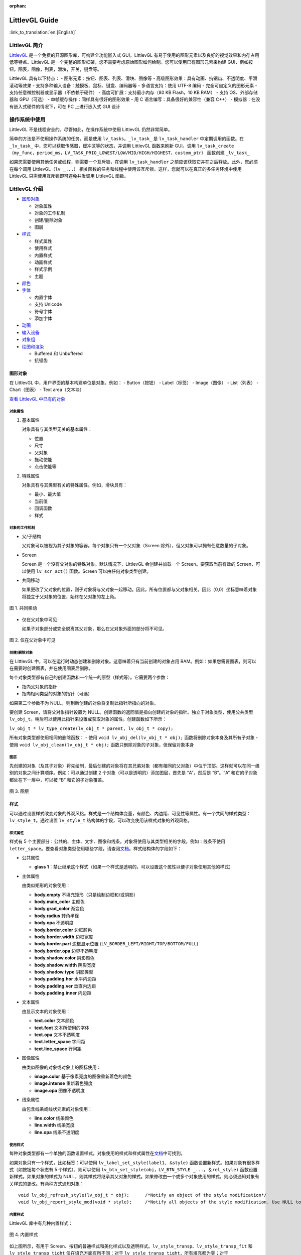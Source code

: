 :orphan:

LittlevGL Guide
===============

:link_to_translation:`en:[English]`

LittlevGL 简介
--------------

`LittlevGL <https://littlevgl.com/>`__
是一个免费的开源图形库，可构建全功能嵌入式 GUI。LittlevGL
有易于使用的图形元素以及良好的视觉效果和内存占用低等特点。LittlevGL
是一个完整的图形框架，您不需要考虑原始图形如何绘制。您可以使用已有图形元素来构建
GUI，例如按钮，图表，图像，列表，滑块，开关，键盘等。

LittlevGL 具有以下特点： - 图形元素：按钮、图表、列表、滑块、图像等 -
高级图形效果：具有动画、抗锯齿、不透明度、平滑滚动等效果 -
支持多种输入设备：触摸板、鼠标、键盘、编码器等 - 多语言支持：使用 UTF-8
编码 - 完全可自定义的图形元素 - 支持任意微控制器或显示器（不依赖于硬件）
- 高度可扩展：支持最小内存（80 KB Flash，10 KB RAM） - 支持
OS、外部存储器和 GPU（可选） - 单帧缓存操作：同样具有很好的图形效果 - 用
C 语言编写：具备很好的兼容性（兼容 C++） -
模拟器：在没有嵌入式硬件的情况下，可在 PC 上进行嵌入式 GUI 设计

操作系统中使用
--------------

LittlevGL 不是线程安全的。尽管如此，在操作系统中使用 LittlevGL
仍然非常简单。

简单的方法是不使用操作系统的任务，而是使用
``lv_tasks``\ 。\ ``_lv_task_`` 是 ``lv_task_handler``
中定期调用的函数。在 ``_lv_task_``
中，您可以获取传感器，缓冲区等的状态，并调用 LittlevGL 函数来刷新
GUI。调用
``lv_task_create（my_func，period_ms，LV_TASK_PRIO_LOWEST/LOW/MID/HIGH/HIGHEST，custom_ptr）``
函数创建 ``_lv_task_``

如果您需要使用其他任务或线程，则需要一个互斥锁，在调用
``lv_task_handler`` 之前应该获取它并在之后释放。此外，您必须在每个调用
LittlevGL（\ ``lv _...``\ ）
相关函数的任务和线程中使用该互斥锁。这样，您就可以在真正的多任务环境中使用
LittlevGL 只需使用互斥锁即可避免并发调用 LittlevGL 函数。

LittlevGL 介绍
--------------

-  `图形对象`_

   -  对象属性
   -  对象的工作机制
   -  创建/删除对象
   -  图层

-  `样式`_

   -  样式属性
   -  使用样式
   -  内置样式
   -  动画样式
   -  样式示例
   -  主题

-  `颜色`_
-  `字体`_

   -  内置字体
   -  支持 Unicode
   -  符号字体
   -  添加字体

-  `动画`_
-  `输入设备`_
-  `对象组`_
-  `绘图和渲染`_

   -  Buffered 和 Unbuffered
   -  抗锯齿

图形对象
~~~~~~~~

在 LittlevGL 中，用户界面的基本构建单位是对象。例如： - Button（按钮） -
Label（标签） - Image（图像） - List（列表） - Chart（图表） - Text
area（文本块）

`查看 LittlevGL 中已有的对象 <https://lvgl.io/demos>`__

对象属性
^^^^^^^^

1. 基本属性

   对象具有与其类型无关的基本属性：

   -  位置
   -  尺寸
   -  父对象
   -  拖动使能
   -  点击使能等

2. 特殊属性

   对象具有与其类型有关的特殊属性。例如，滑块具有：

   -  最小、最大值
   -  当前值
   -  回调函数
   -  样式

对象的工作机制
^^^^^^^^^^^^^^

-  父/子结构

   父对象可以被视为其子对象的容器。每个对象只有一个父对象（Screen
   除外），但父对象可以拥有任意数量的子对象。

-  Screen

   Screen 是一个没有父对象的特殊对象。默认情况下，LittlevGL
   会创建并加载一个 Screen。要获取当前有效的 Screen，可以使用
   ``lv_scr_act()`` 函数。Screen 可以由任何对象类型创建。

-  共同移动

   如果更改了父对象的位置，则子对象将与父对象一起移动。因此，所有位置都与父对象相关。因此（0,0）坐标意味着对象将独立于父对象的位置，始终在父对象的左上角。

.. figure:: ../../_static/hmi_solution/littlevgl/par_child1.jpg
    :align: center
   
    图 1. 共同移动
    
-  仅在父对象中可见

   如果子对象部分或完全脱离其父对象，那么在父对象外面的部分将不可见。

.. figure:: ../../_static/hmi_solution/littlevgl/par_child3.jpg
    :align: center

    图 2. 仅在父对象中可见


创建/删除对象
^^^^^^^^^^^^^

在 LittlevGL
中，可以在运行时动态创建和删除对象。这意味着只有当前创建的对象占用
RAM。例如：如果您需要图表，则可以在需要时创建图表，并在使用图表后删除。

每个对象类型都有自己的创建函数和一个统一的原型（样式等）。它需要两个参数：

-  指向父对象的指针
-  指向相同类型的对象的指针（可选）

如果第二个参数不为 NULL，则到新创建的对象将复制此指针所指向的对象。

要创建 Screen，请将父对象指针设置为
NULL。创建函数的返回值是指向创建的对象的指针。独立于对象类型，使用公共类型
``lv_obj_t``\ 。稍后可以使用此指针来设置或获取对象的属性。创建函数如下所示：

``lv_obj_t * lv_type_create(lv_obj_t * parent, lv_obj_t * copy);``

所有对象类型都使用相同的删除函数： - 使用
``void lv_obj_del(lv_obj_t * obj);`` 函数将删除对象本身及其所有子对象 -
使用 ``void lv_obj_clean(lv_obj_t * obj);``
函数只删除对象的子对象，但保留对象本身

图层
^^^^

先创建的对象（及其子对象）将先绘制，最后创建的对象将在其兄弟对象（都有相同的父对象）中位于顶部。这样就可以在同一级别的对象之间计算顺序。例如：可以通过创建
2 个对象（可以是透明的）添加图层，首先是 “A”，然后是 “B”。“A”
和它的子对象都处在下一层中，可以被 “B” 和它的子对象覆盖。

.. figure:: ../../_static/hmi_solution/littlevgl/par_child4.jpg
    :align: center



    图 3. 图层



样式
~~~~

可以通过设置样式改变对象的外观风格。样式是一个结构体变量，有颜色、内边距、可见性等属性。有一个共同的样式类型：\ ``lv_style_t``\ 。通过设置
``lv_style_t`` 结构体的字段，可以改变使用该样式对象的外观风格。

样式属性
^^^^^^^^

样式有 5
个主要部分：公共的、主体、文字、图像和线条。对象将使用与其类型相关的字段。例如：线条不使用
``letter_space``\ 。要查看对象类型使用哪些字段，请查阅\ `文档 <https://lvgl.io/demos>`__\ 。样式结构体的字段如下：

-  公共属性

   -  **glass
      1**\ ：禁止继承这个样式（如果一个样式是透明的，可以设置这个属性以便子对象使用其他的样式）

-  主体属性

   由类似矩形的对象使用：

   -  **body.empty** 不填充矩形（只是绘制边框和/或阴影）
   -  **body.main\_color** 主颜色
   -  **body.grad\_color** 渐变色
   -  **body.radius** 转角半径
   -  **body.opa** 不透明度
   -  **body.border.color** 边框颜色
   -  **body.border.width** 边框宽度
   -  **body.border.part** 边框显示位置
      (``LV_BORDER_LEFT/RIGHT/TOP/BOTTOM/FULL``)
   -  **body.border.opa** 边界不透明度
   -  **body.shadow.color** 阴影颜色
   -  **body.shadow.width** 阴影宽度
   -  **body.shadow.type** 阴影类型
   -  **body.padding.hor** 水平内边距
   -  **body.padding.ver** 垂直内边距
   -  **body.padding.inner** 内边距

-  文本属性

   由显示文本的对象使用：

   -  **text.color** 文本颜色
   -  **text.font** 文本所使用的字体
   -  **text.opa** 文本不透明度
   -  **text.letter\_space** 字间距
   -  **text.line\_space** 行间距

-  图像属性

   由类似图像的对象或对象上的图标使用：

   -  **image.color** 基于像素亮度的图像重新着色的颜色
   -  **image.intense** 重新着色强度
   -  **image.opa** 图像不透明度

-  线条属性

   由包含线条或线状元素的对象使用：

   -  **line.color** 线条颜色
   -  **line.width** 线条宽度
   -  **line.opa** 线条不透明度

使用样式
^^^^^^^^

每种对象类型都有一个单独的函数设置样式。对象使用的样式和样式属性在\ `文档 <https://lvgl.io/demos>`__\ 中可找到。

如果对象只有一个样式，比如标签：可以使用
``lv_label_set_style(label1, &style)``
函数设置新样式。如果对象有很多样式（如按钮每个状态有 5
个样式），则可以使用
``lv_btn_set_style(obj，LV_BTN_STYLE _...，＆rel_style)``
函数设置新样式。如果对象的样式为
NULL，则其样式将继承其父对象的样式。如果修改由一个或多个对象使用的样式，则必须通知对象有关样式的更改。有两种方式通知对象：

::

    void lv_obj_refresh_style(lv_obj_t * obj);      /*Notify an object of the style modification*/
    void lv_obj_report_style_mod(void * style);     /*Notify all objects of the style modification. Use NULL to notify all objects*/

内置样式
^^^^^^^^

LittlevGL 库中有几种内置样式：

.. figure:: ../../_static/hmi_solution/littlevgl/style-built-in.jpg
    :align: center

    图 4. 内置样式

如上图所示，有用于
Screen、按钮的普通样式和美化样式以及透明样式。\ ``lv_style_transp``\ 、\ ``lv_style_transp_fit``
和 ``lv_style_transp_tight`` 仅在填充方面有所不同：对于
``lv_style_transp_tight``\ ，所有填充都为零；对于
``lv_style_transp_fit``\ ，只有 ``hor`` 和 ``ver`` 填充为零。

内置样式是全局 ``lv_style_t`` 变量，因此您可以直接使用它们，例如：
``lv_btn_set_style(obj，LV_BTN_STYLE_REL，＆lv_style_btn_rel)``\ 。

您可以修改内置样式，也可以创建新样式。在创建新样式时，建议首先复制内置样式，以确保使用适当的值初始化所有字段。使用
``lv_style_copy(＆dest_style，＆src_style)`` 函数复制样式。

动画样式
^^^^^^^^

您可以使用 ``lv_style_anim_create(＆anim)``
函数为样式设置动画。在调用此函数之前，您必须初始化 ``lv_style_anim_t``
变量。动画会将从 ``style_1`` 样式淡化到 ``style_2`` 样式。

样式示例
^^^^^^^^

以下示例演示了上述样式用法：

.. figure:: ../../_static/hmi_solution/littlevgl/style-example.jpg
    :align: center

    图 5. 样式示例

::

    /*Create a style*/
    static lv_style_t style1;
    lv_style_copy(&style1, &lv_style_plain);    /*Copy a built-in style to initialize a new style*/
    style1.body.main_color = LV_COLOR_WHITE;
    style1.body.grad_color = LV_COLOR_BLUE;
    style1.body.radius = 10;
    style1.body.border.color = LV_COLOR_GRAY;
    style1.body.border.width = 2;
    style1.body.border.opa = LV_OPA_50;
    style1.body.padding.hor = 5;            /*Horizontal padding, used by the bar indicator below*/
    style1.body.padding.ver = 5;            /*Vertical padding, used by the bar indicator below*/
    style1.text.color = LV_COLOR_RED;

    /*Create a simple object*/
    lv_obj_t *obj1 = lv_obj_create(lv_scr_act(), NULL);
    lv_obj_set_style(obj1, &style1);                        /*Apply the created style*/
    lv_obj_set_pos(obj1, 20, 20);                           /*Set the position*/

    /*Create a label on the object. The label's style is NULL by default*/
    lv_obj_t *label = lv_label_create(obj1, NULL);
    lv_obj_align(label, NULL, LV_ALIGN_CENTER, 0, 0);       /*Align the label to the middle*/

    /*Create a bar*/
    lv_obj_t *bar1 = lv_bar_create(lv_scr_act(), NULL);
    lv_bar_set_style(bar1, LV_BAR_STYLE_INDIC, &style1);    /*Modify the indicator's style*/
    lv_bar_set_value(bar1, 70);                             /*Set the bar's value*/

主题
^^^^

主题是一个样式集，其中包含每种对象类型所需的样式。例如：按钮的 5
种样式，用于描述按钮的 5
种可能状态。更具体地说，主题是一个结构变量，它包含许多 ``lv_style_t *``
字段。查看\ `现有主题 <https://littlevgl.com/themes>`__\ 。例如：对于按钮有

::

    theme.btn.rel       /*Released button style*/
    theme.btn.pr        /*Pressed button style*/
    theme.btn.tgl_rel   /*Toggled released button style*/
    theme.btn.tgl_pr    /*Toggled pressed button style*/
    theme.btn.ina       /*Inactive button style*/

主题可以通过以下方式初始化： ``lv_theme_xxx_init(hue，font)``\ 。其中
``xxx`` 是主题的名称，\ ``hue`` 是 ``HSV``
颜色空间（0..360）的色调值，\ ``font`` 是主题中应用的字体（为 ``NULL``
时使用默认字体：\ ``LV_FONT_DEFAULT``\ ）。

颜色
~~~~

颜色模块处理所有颜色相关的功能，例如：改变颜色深度、从十六进制代码创建颜色、颜色深度之间的转换、混合颜色等。

以下变量类型由颜色模块定义： - ``lv_color1_t``
存储单色。为了兼容性，它还有 R，G，B 字段，但它们总是相同的（1 字节） -
``lv_color8_t`` 存储 8 位颜色（1 字节），R（3 位），G（3 位），B（2 位）
- ``lv_color16_t`` 存储 16 位颜色（2 字节），R（5 位），G（6 位），B（5
位） - ``lv_color24_t`` 存储 24 位颜色（4 字节），R（8 位），G（8
位），B（8 位） - ``lv_color_t`` 根据颜色深度设置为 ``color1/8/16/24_t``
- ``lv_color_int_t`` 根据颜色深度设置为 ``uint8_t``\ ，\ ``uint16_t`` 或
``uint32_t`` 类型。用于从普通数字构建颜色数组 - ``lv_opa_t`` 使用
``uint8_t`` 类型来描述不透明度

``lv_color_t``\ ，\ ``lv_color1_t``\ ，
``lv_color8_t``\ ，\ ``lv_color16_t`` 和 ``lv_color24_t``
类型有四个字段： - ``red``\ ：red channel - ``green``\ ： green channel
- ``blue``\ ： blue channel - ``red + green + blue``

可以通过设置定义在 ``lv_conf.h`` 中的 ``LV_COLOR_DEPTH`` 为
1（单色），8，16 或 24 来设置当前颜色深度。

为了描述不透明度，\ ``lv_opa_t`` 类型被创建为 ``uint8_t`` 的包装器： -
``LV_OPA_TRANSP`` 值为：0 表示完全透明 - ``LV_OPA_10``
值为：25，表示仅覆盖一点颜色 - ``LV_OPA_20~OPA_80`` 依次变化 -
``LV_OPA_90`` 值为：229，表示近乎完全覆颜色 - ``LV_OPA_COVER``
值为：255，表示完全覆盖颜色

字体
~~~~

在 LittlevGL
中，字体是位图和其他描述符（用于存储字母（字形）的图像和一些附加信息）。字体存储在
``lv_font_t`` 变量中，可以在样式的 ``text.font`` 字段中设置。

字体具有 bpp（Bit-Per-Pixel）特性，bpp
用于描述字体中像素的位数。像素值确定像素的不透明度。使用这种方式字母的图像（特别是在边缘上）可以是平滑和均匀的。bpp
值可以取 1，2，4 和 8（值越高意味着更好的效果）。bpp
还会影响存储字体所需的内存大小。例如：与 bpp=1 相比，bpp=4
使字体的内存大小增加 4 倍。

内置字体
^^^^^^^^

有几种内置字体可以通过定义在 ``lv_conf.h`` 中的 ``USE_LV_FONT _...``
使能。这些内置字体有不同大小： - 10 px - 20 px - 30 px - 40 px

可以使用 1，2，4 或 8 值来使能字体以设置其 bpp（例如
``USE_LV_FONT_DEJAVU_20 4``\ ）。内置字体在每种 bpp 中都有多个字符集： -
ASCII（Unicode 32..126） - Latin supplement（Unicode 160..255） -
Cyrillic（Unicode 1024..1279）

内置字体使用 ``Dejavu`` 字体。内置字体是全局变量，名称如下： -
``lv_font_dejavu_20``\ （20 px ASCII 字体） -
``lv_font_dejavu_20_latin_sup``\ （20 px Latin supplement 字体） -
``lv_font_dejavu_20_cyrillic``\ （20 px Cyrillic 字体）

支持 Unicode
^^^^^^^^^^^^

LittlevGL 支持 ``UTF-8`` 编码的 ``Unicode``
字符。需要配置编辑器以将代码/文本保存为 ``UTF-8`` 并在 ``lv_conf.h``
中使能 ``LV_TXT_UTF8``\ 。如果未使能 ``LV_TXT_UTF8``\ ，则只能使用
``ASCII`` 字体和符号（请参阅下面的符号）。

您可以指定更多字体来创建更大的字符集。为此，请选择基本字体（通常是 ASCII
字符）并向其添加扩展字体：\ ``lv_font_add(child, parent)``\ 。内置字体已添加到相同大小的
ASCII 字符中。例如：如果在 ``lv_conf.h`` 中使能了
``USE_LV_FONT_DEJAVU_20`` 和
``USE_LV_FONT_DEJAVU_20_LATIN_SUP``\ ，则在使用 ``lv_font_dejavu_20``
时可以呈现 “abcÁÖÜ” 文本。

符号字体
^^^^^^^^

符号字体是包含符号而不是字母的特殊字体。还有内置的符号字体，它们也被分配给具有相同大小的
``ASCII`` 字体。在文本中，可以引用符号，如
``SYMBOL_LEFT``\ ，\ ``SYMBOL_RIGHT``
等。您可以将这些符号名称与字符串混合使用：\ ``lv_label_set_text(label1，“Right”SYMBOL_RIGHT);``\ 。符号也可以在没有使能
``UTF-8`` 的情况下使用。

以下列表显示了 LittlevGL 现有的符号：

.. figure:: ../../_static/hmi_solution/littlevgl/symbols.jpg
    :align: center


    图 6. 符号字体



添加字体
^^^^^^^^

如果要向库中添加新字体，可以使用\ `在线字体转换器工具 <https://littlevgl.com/ttf-font-to-c-array>`__\ 。从
TTF 文件创建一个 C 数组，将其复制到项目中。可以指定高度、字符范围和
bpp。您可以枚举字符以仅将它们包含在最终字体中（可选）。要使用生成的字体，请使用
``LV_FONT_DECLAER(my_font_name)`` 函数声明它。

动画
~~~~

可以使用动画函数在开始值和结束值之间自动更改变量（动画），动画函数的原型是
``void func(void * var, int32_t value)``\ 。通过定期调用动画函数（使用相应的参数）来产生动画。要创建动画，您必须初始化
``lv_anim_t`` 变量（\ ``lv_anim.h`` 中有模板）。

您可以确定动画的路径。在大多数简单的情况下，它是线性变化的。目前有两条内置路径：
- ``lv_anim_path_linear`` 线性动画 - ``lv_anim_path_step``
在最后一步改变

默认情况下，您可以设置动画时间。使用
``lv_anim_speed_to_time(speed, start, end)``
函数可以计算以一定速度从起始点到达结束点所需的时间（以毫秒为单位）。例如：\ ``anim_speed_to_time(20, 0, 100)``
将返回 5000（毫秒）。

可以同时在同一个变量上应用多个不同的动画。但是只有一个动画可以与给定的变量和函数对一起存在。您可以通过
``lv_anim_del(var, func)`` 删除动画变量和动画函数。

输入设备
~~~~~~~~

要使用创建的对象进行交互，需要输入设备。例如：触摸板、鼠标、键盘或编码器。注册输入设备驱动程序时，LittlevGL
会添加一些额外信息，以更详细地描述输入设备的状态。当发生用户动作（例如：按下按钮）并且触发动作（回调）函数时，总是存在触发该动作的输入设备。您可以使用
``lv_indev_t * indev = lv_indev_get_act()`` 函数获取此输入设备。

对象组
~~~~~~

可以对对象进行分组，以便在没有触摸板或鼠标的情况下轻松控制它们。它允许你使用以下输入设备在对象之间移动：
- 键盘或辅助键盘 - 硬件按钮 - 编码器

首先，您必须使用 ``lv_groupt_t *group = lv_group_create()``
函数创建一个对象组，并使用 ``lv_group_add_obj(group, obj)``
函数向对象组中添加对象。在一个对象组中总是有一个处于选中状态的对象。所有按钮事件都将通知给当前处于选中状态的对象。

``LV_INDEV_TYPE_KEYPAD``
类型的输入设备才能在对象组中的对象之间移动（更改处于选中状态的对象）并与它们交互。可以在该类型的输入设备的读取函数中告诉
LittlevGL 库按下或释放哪个键。此外，您必须使用
``lv_indev_set_group(indev, group)``
函数将对象组与输入设备绑定。在读取函数中可以使用一些特殊的控制字符： -
``LV_GROUP_KEY_NEXT`` 移动到下一个对象 - ``LV_GROUP_KEY_PREV``
移动到上一个对象 - ``LV_GROUP_KEY_UP``
递增当前值、向上移动或单击选中的对象（例如：向上移动意味着选择上面的列表元素）
- ``LV_GROUP_KEY_DOWN``
递减当前值或向下移动选中的对象（例如：向下移动意味着选择下面的列表元素）
- ``LV_GROUP_KEY_RIGHT`` 递增选中对象的值或单击选中的对象 -
``LV_GROUP_KEY_LEFT`` 递减选中对象的值 - ``LV_GROUP_KEY_ENTER``
单击当前选中的对象或选中的元素（例如：list 元素） - ``LV_GROUP_KEY_ESC``
退出当前选中的对象（例如：下拉列表）

选中对象的样式由函数修改。默认情况下，它会使对象的颜色变为橙色，但也可以使用
``void lv_group_set_style_mod_cb(group, style_mod_cb)``
函数在每个对象组中指定自己的样式更新函数。\ ``style_mod_cb`` 需要一个
``lv_style_t *``
参数，该参数是选中对象样式的副本。在回调函数中，可以将一些颜色混合到当前颜色，并修改参数但不允许设置修改大小相关的属性（如
letter\_space，padding 等）。

绘图和渲染
~~~~~~~~~~

在 LittlevGL
中，您可以只关心图形对象，而不关心绘图是如何进行的。您可以设置对象的大小、位置或其他属性，LittlevGL
库将重新绘制。但是，您应该知道基本的绘制方法，以了解您应该选择哪一个。

Buffered 和 Unbuffered
^^^^^^^^^^^^^^^^^^^^^^

1. Unbuffered

   无缓存模式（Unbuffered）将像素直接发送到显示器（帧缓冲区）。因此，在绘制过程中可能会出现一些闪烁，因为首先必须绘制背景，然后绘制背景上的对象。因此，在使用滚动、拖动和动画时，这种模式不适用。另一方面，它内存占用的最少，因为不需要额外的图形缓冲区。通过在
   ``lv_conf.h`` 中设置 ``LV_VDB_SIZE`` 为 0 并注册 ``disp_map`` 和
   ``disp_fill`` 函数以使用无缓存模式。

2. Buffered

   缓存模式（Buffered）类似于双缓存。然而，LittlevGL 的 Buffered
   绘制算法仅使用一个帧缓冲区（显示器）和一个称为虚拟显示缓冲区（VDB）的小型图形缓冲区。对于
   VDB 大小，屏幕大小的 1/10 通常就足够了。例如：使用 16 位颜色的
   320×240 屏幕，仅需要额外的 15 KB RAM。

   使用缓存模式绘制时不会出现闪烁，因为图像首先在内存（VDB）中创建，因此可以使用滚动，拖动和动画。此外，它还可以使用其他图形效果，如抗锯齿、透明度（不透明度）和阴影。通过在
   ``lv_conf.h`` 中设置 ``LV_VDB_SIZE``>\ ``LV_HOR_RES`` 并注册
   ``disp_flush`` 函数使用缓存模式。

   在缓存模式下，您可以使用双 VDB 并行执行渲染到一个
   VDB，并将像素从其他位置复制到帧缓冲区。副本应该使用 DMA
   或其他硬件加速在后台工作，让 CPU 做其他事情。在 ``lv_conf.h``
   中，\ ``LV_VDB_DOUBLE`` 为 1 使能双 VDB 功能。

3. Buffered vs Unbuffered

   请记住，使用无缓存模式绘制的速度并不一定比使用缓存快。在渲染过程中，某个像素可能会被多次重绘（例如：背景，按钮，文本按序渲染）。在无缓存模式下，LittlevGL
   库需要多次访问外部存储器或显示控制器，这比写入/读取内部 RAM 慢。

   下表总结了两种绘制方法之间的差异：

+-----------------+----------------------+--------------------+
|                 | Unbuffered drawing   | Buffered drawing   |
+=================+======================+====================+
| Memory usage    | No extra             | >1/10 screen       |
+-----------------+----------------------+--------------------+
| Quality         | Flickering           | Flawless           |
+-----------------+----------------------+--------------------+
| Anti-aliasing   | Not supported        | Supported          |
+-----------------+----------------------+--------------------+
| Transparency    | Not supported        | Supported          |
+-----------------+----------------------+--------------------+
| Shadows         | Not supported        | Supported          |
+-----------------+----------------------+--------------------+


抗锯齿
^^^^^^

在 ``lv_conf.h`` 中使能 ``LV_ANTIALIAS`` 打开抗锯齿功能。但仅在缓存模式
``(LV_VDB_SIZE>LV_HOR_RES)``
中支持抗锯齿。抗锯齿算法通过填充一些半透明像素（具有不透明度的像素）使线条和曲线（包括具有半径的角落）更平滑且均匀。

如字体部分所述，可以使用更高 bpp (Bit-Per-Pixel)
的字体来抗锯齿。这样，字体的像素不仅可以是 0 或
1，而且可以是半透明的。支持的 bpp-s 分别为 1，2，4 和 8。但 bpp
较高的字体需要更多的 ROM。

Little 控件介绍
~~~~~~~~~~~~~~~

基础对象 (lv\_obj)
^^^^^^^^^^^^^^^^^^

基础对象包含对象的最基本属性： - 坐标 - 父对象 - 子对象 - 样式 -
点击使能 - 拖动使能等属性

可以通过函数设置坐标、对象大小、对齐方式、父对象等。对齐方式有：

.. figure:: ../../_static/hmi_solution/littlevgl/align.jpg
    :align: center


    图 7. 对齐方式

当您使用 ``lv_obj_create(NULL，NULL)``\ 函数创建 Screen 时，可以使用
``lv_scr_load(screen1)`` 加载它。使用
``lv_scr_act()``\ 函数将返回指向当前 Screen 的指针。

自动生成的两层图层： - 顶层 - 系统层

它们是独立于 Screen 对象的，因此创建一个对象时，将会在 Screen
上显示。顶层位于 Screen
上的每个对象上方，系统层也位于顶层之上。您可以在顶层自由添加任何弹出窗口。但是系统层限于系统级事物（例如鼠标光标将在这里移动）。使用
``lv_layer_top()`` 和 ``lv_layer_sys()``
函数将返回指向顶层或系统层的指针。

Label (lv\_label)
^^^^^^^^^^^^^^^^^

标签是用于显示文本的基本对象，文本大小没有限制。可以使用
``lv_label_set_text()``
函数修改的文本。标签对象的大小可以自动扩展到文本大小，或者可以选择以下方式：
- ``LV_LABEL_LONG_EXPAND``\ ： 将对象大小扩展为文本大小 -
``LV_LABEL_LONG_BREAK``\ ： 保持对象宽度，展开对象高度 -
``LV_LABEL_LONG_DOTS``\ ： 保持对象大小，截取文本并在最后一行写入点 -
``LV_LABEL_LONG_SCROLL``\ ：
展开对象大小并滚动父对象上的文本（移动标签对象） -
``LV_LABEL_LONG_ROLL``\ ： 保持大小并只滚动文本（不是对象）

Image (lv\_img)
^^^^^^^^^^^^^^^

图像是显示图像的基本对象。 为了提供最大的灵活性，图像的来源可以是： -
代码中的变量（带有像素的 C 数组） - 外部存储的文件（如在 SD 卡上） -
带符号的文字

要从 PNG，JPG 或 BMP
图像生成像素数组，请使用\ `在线图像转换器工具 <https://littlevgl.com/image-to-c-array>`__\ ，并使用其指针设置转换后的图像：
``lv_img_set_src(img1，＆converted_img_var);``\ 。

要使用外部文件，您还需要使用\ `在线转换器工具 <https://littlevgl.com/image-to-c-array>`__\ 转换图像文件，但现在应选择二进制输出格式。要了解如何处理
LittlevGL
的外部图像文件，请查看\ `教程 <https://github.com/littlevgl/lv_examples/tree/master/lv_tutorial/6_images>`__\ 。

您也可以使用定义在 ``lv_symbol_def.h``
中的符号。在这种情况下，图像将根据样式中指定的字体呈现为文本。它可以使用轻量级单色“字母”而不是真实图像。您可以像这样使用符号：
``lv_img_set_src(img1，SYMBOL_OK);``\ 。

Line (lv\_line)
^^^^^^^^^^^^^^^

线对象能够在一组点之间绘制直线。这些点必须存储在 ``lv_point_t``
数组中，并通过 ``lv_line_set_points(lines，point_array，point_num)``
函数传递给对象。

可以根据点自动设置线对象的大小。您可以使用
``lv_line_set_auto_size(line，true)``
函数使能自动设置对象大小。如果使能，那么当设置点时，对象的宽度和高度将根据最大值（\ ``max.x``
和 ``max.y``\ ）进行更改。默认情况下使能自动设置对象大小。

Container (lv\_cont)
^^^^^^^^^^^^^^^^^^^^

容器是类似矩形的对象，具有一些特殊功能。您可以在容器上应用布局以自动布局其子对象。布局间距来自
``style.body.padding.hor/ver/inner`` 属性。可选的布局： -
``LV_CONT_LAYOUT_OFF``\ ：不要让子对象自动布局 -
``LV_CONT_LAYOUT_CENTER``\ ：将子对象与列中的中心对齐，并且它们之间保持间距为
``pad.inner`` -
``LV_CONT_LAYOUT_COL_L``\ ：对齐左对齐列中的子对象。左侧间距为
``pad.hor``\ ，顶部间距为 ``pad.ver``\ ，子对象之间间距为 ``pad.inner``
- ``LV_CONT_LAYOUT_COL_M``\ ：对齐居中列中的子对象。顶部间距为
``pad.ver``\ ，子对象之间间距为 ``pad.inner`` -
``LV_CONT_LAYOUT_COL_R``\ ：对齐右对齐列中的子对象。右侧间距为
``pad.hor``\ ，顶部间距为 ``pad.ver``\ ，子对象之间间距为 ``pad.inner``
- ``LV_CONT_LAYOUT_ROW_T``\ ：对齐顶部对齐行中的子对象。左侧间距为
``pad.hor``\ ，顶部间距为 ``pad.ver``\ ，子对象之间间距为 ``pad.inner``
- ``LV_CONT_LAYOUT_ROW_M``\ ：对齐居中行中的子对象。左侧间距为
``pad.hor``\ ，子对象之间间距为 ``pad.inner`` -
``LV_CONT_LAYOUT_ROW_B``\ ：对齐底部对齐行中的子对象。左侧间距为
``pad.hor``\ ，底部间距为 ``pad.ver``\ ，子对象之间间距为 ``pad.inner``
-
``LV_CONT_LAYOUT_PRETTY``\ ：尽可能将对象放在一行中。在子对象之间平均划分每行。顶部间距为
``pad.ver``\ ，行间距为 ``pad.inner`` - ``LV_CONT_LAYOUT_GRID``\ ：与
``PRETTY LAYOUT`` 类似，但不是平均划分一行，而是子对象之间间距为
``pad.hor``

您可以使能自动调整功能，该功能会自动设置容器大小以包括所有子对象。在左侧和右侧间距保持为
``pad.hor``\ ，在顶部和底部间距保持为 ``pad.ver``\ 。可以使用
``lv_cont_set_fit(cont，true，true)``
函数使能水平、垂直或双向自动调整。第二个参数是水平方向，第三个参数是垂直方向。

Page (lv\_page)
^^^^^^^^^^^^^^^

页面由两个容器组成的：底部是背景，顶部是可滚动的。如果您在页面上创建子对象，它将自动移动到可滚动容器。如果可滚动容器变大，则可以通过拖动滚动背景。默认情况下，使能垂直方向可滚动的自动调整属性，因此其高度将增加以包括其所有子项。可滚动的宽度自动调整为背景宽度（减去背景的水平填充）。

有以下四种方式显示滚动条： - ``LV_SB_MODE_OFF``\ ：从不显示滚动条 -
``LV_SB_MODE_ON``\ ：始终显示滚动条 -
``LV_SB_MODE_DRAG``\ ：拖动页面时显示滚动条 -
``LV_SB_MODE_AUTO``\ ：当可滚动容器足够大时显示滚动条

您可以通过 ``lv_page_glue_obj(child, true)``
函数将子对象粘贴到页面上。在这种情况下，您可以通过拖动子对象来滚动页面。您可以使用以下命令聚焦到页面上的对象：\ ``lv_page_focus(page, child, anim_time)``\ 。它将移动可滚动容器以显示孩子。

可以使用 ``lv_page_set_rel_action(page, my_rel_action)`` 和
``lv_page_set_pr_action(page, my_pr_action)``
为页面设置释放和按下操作。该操作也可以从背景和可滚动对象触发。

Window (lv\_win)
^^^^^^^^^^^^^^^^

窗口是最复杂的容器类对象之一。它们由两个主要部分构成：顶部的标题容器和标题下面的内容页面。

在标题容器上有标题，可以通过以下方式修改：\ ``lv_win_set_title(win，“New title”)``\ 。标题始终继承标题容器的样式。

您可以使用以下命令在标题的右侧添加控制按钮：\ ``lv_win_add_btn(win，“U：/ close”，my_close_action)``\ 。第二个参数是图像文件路径，第三个参数是释放按钮时的回调函数。您可以将符号用作图像，如：\ ``lv_win_add_btn(win，SYMBOL_CLOSE，my_close_action)``\ 。

Tab view (lv\_tabview)
^^^^^^^^^^^^^^^^^^^^^^

选项卡对象可用于组织选项卡中的容器。您可以使用
``lv_tabview_add_tab(tabview, "Tab name")``
添加新选项卡。它将返回一个指向 Page
对象的指针，您可以在其中添加选项卡的内容。

要选择标签，您可以： - 在标题部分单击它 - 水平滑动 - 使用
``lv_tabview_set_tab_act(tabview，id，anim_en)`` 函数

使用 ``lv_tabview_set_sliding(tabview，false)``
函数禁用手动滑动，动画时间可以使用
``lv_tabview_set_anim_time(tabview，anim_time)`` 函数调整。使用
``lv_tabview_set_tab_load_action(tabview，action)``
函数给选项卡添加回调函数。

Bar (lv\_bar)
^^^^^^^^^^^^^

Bar
对象有两个主要部分：一个背景，它是对象本身，一个游标，其形状类似于背景，但其宽度/高度可以调整。根据宽度/高度比，Bar
的方向可以是垂直的或水平的。

可以通过以下方式设置值：\ ``lv_bar_set_value(bar，new_value)``\ 。该值在范围（最小值和最大值）中，可以使用以下值修改范围：\ ``lv_bar_set_range(bar，min，max)``\ 。默认范围是：1~100。使用
``lv_bar_set_value_anim(bar，new_value，anim_time)``
函数可以设置从当前值改变到设置的值的动画时间。

Line meter (lv\_lmeter)
^^^^^^^^^^^^^^^^^^^^^^^

Line Meter 对象包含一些绘制比例的径向线。使用
``lv_lmeter_set_value(lmeter，new_value)``
函数设置值时，刻度的比例部分将重新着色。

使用 ``lv_lmeter_set_range(lmeter，min，max)``
函数设置线路表的范围，使用
``lv_lmeter_set_scale(lmeter，angle，line_num)``
函数设置刻度的角度和线数量。默认角度为 240，默认线数量为 31。

.. figure:: ../../_static/hmi_solution/littlevgl/line-meter-lv_lmeter.jpg
    :align: center


    图 8. Line meter

Gauge (lv\_gauge)
^^^^^^^^^^^^^^^^^

仪表是带刻度标签和针头的对象。您可以使用
``lv_gauge_set_scale(gauge，angle，line_num，label_cnt)``
函数来调整角度以及刻度线和标签的数量。默认设置为：220 度角，6
个刻度标签和 21 条线。

仪表可以显示多个针头。使用
``lv_gauge_set_needle_count(gauge，needle_num，color_array)``
函数设置针数和每个针的颜色数组（数组必须是静态或全局变量）。

要设置临界值，请使用
``lv_gauge_set_critical_value(gauge，value)``\ 。在临界值之后，刻度颜色将变为
``line.color``\ 。（默认值：80）仪表的范围可以通过
``lv_gauge_set_range(gauge, min, max)`` 函数设置。

Chart (lv\_chart)
^^^^^^^^^^^^^^^^^

图表具有类似矩形的背景，具有水平和垂直分割线。您可以通过
``lv_chart_add_series(chart, color)``
函数向图表添加任意数量的数据源。数据源为 ``lv_chart_series_t``
结构，该结构包含所选颜色和数据数组。

您有几个选项来设置数据源： - 在数组中手动​​设置值，如
``ser1->points[3] = 7``\ ，并使用 ``lv_chart_refresh(chart)`` 刷新图表 -
使用 ``lv_chart_set_next(chart, ser, value)``
函数将所有数据移至左侧，并在最右侧位置设置新数据 -
使用以下命令将所有点初始化为给定值：\ ``lv_chart_init_points(chart, ser, value)``
-
使用以下命令设置数组中的所有点：\ ``lv_chart_set_points(chart, ser, value_array)``

有四种数据显示类型： -
``LV_CHART_TYPE_NONE``\ ：不显示点。如果您想添加自己的绘制方法，可以使用它
- ``LV_CHART_TYPE_LINE``\ ：在点之间绘制线条 -
``LV_CHART_TYPE_COL``\ ：绘制列 - ``LV_CHART_TYPE_POINT``\ ：绘制点

您可以使用 ``lv_chart_set_type(chart, TYPE)``
函数指定显示类型。\ ``LV_CHART_TYPE_LINE | LV_CHART_TYPE_POINT``
类型可用于绘制线和点。

Led (lv\_led)
^^^^^^^^^^^^^

LED 是矩形（或圆形）的对象。您可以使用
``lv_led_set_bright(led, bright)`` 设置亮度。亮度应介于 0（最暗）和
255（最亮）之间。

使用 ``lv_led_on(led)`` 和 ``lv_led_off(led)`` 函数将亮度设置为预定义的
ON 或 OFF 值。\ ``lv_led_toggle(led)`` 在 ON 和 OFF 状态之间切换。

Message box (lv\_mbox)
^^^^^^^^^^^^^^^^^^^^^^

消息框充当弹出窗口。它们是由背景，文本和按钮构成的。背景是一个容器对象，使能垂直方向自动调整以确保文本和按钮始终可见。

使用 ``lv_mbox_set_text(mbox, "My text")``
函数设置文本。要添加按钮，请使用
``lv_mbox_add_btns(mbox, btn_str, action)`` 函数。
在这里你可以指定按钮文本，并添加一个释放按钮时的回调函数。使用
``lv_mbox_start_auto_close(mbox, delay)`` 函数可以在延时 ``delay``
毫秒后自动关闭消息框。使用 ``lv_mbox_stop_auto_close(mbox)``
函数将禁用开始自动关闭。使用 ``lv_mbox_set_anim_time(mbox，anim_time)``
函数调整动画时间。

Text area (lv\_ta)
^^^^^^^^^^^^^^^^^^

文本区域是一个带有标签和光标的页面。您可以使用以下方法将文本或字符插入当前光标位置：
- ``lv_ta_add_char(ta，'c');`` -
``lv_ta_add_text(ta，“insert this text”);``

使用 ``lv_ta_set_text(ta, "New text")`` 函数更改整个文本。使用
``lv_ta_del()`` 函数删除当前光标位置左侧的字符。

可以使用 ``lv_ta_set_cursor_pos(ta, 10)``
函数直接修改光标位置，也可以单步执行： - ``lv_ta_cursor_right(ta)`` -
``lv_ta_cursor_left(ta)`` - ``lv_ta_cursor_up(ta)`` -
``lv_ta_cursor_down(ta)``

您可以使用 ``lv_ta_set_cursor_type(ta, LV_CURSOR_...)``
函数设置光标类型： - ``LV_CURSOR_NONE`` - ``LV_CURSOR_LINE`` -
``LV_CURSOR_BLOCK`` - ``LV_CURSOR_OUTLINE`` - ``LV_CURSOR_UNDERLINE``

你可以使用 ``LV_CURSOR_HIDDEN`` 隐藏光标。

使用　\ ``lv_ta_set_one_line(ta，true)`` 函数设置文本区域为一行。使用
``lv_ta_set_pwd_mode(ta，true)`` 函数使能密码模式。

Button (lv\_btn)
^^^^^^^^^^^^^^^^

按钮可以通过回调函数响应用户按下、释放或长按动作。您可以使用
``lv_btn_set_action(btn, ACTION_TYPE, callback_func)``
函数设置某个操作类型的回调函数： -
``LV_BTN_ACTION_CLICK``\ ：按下（点击）按钮后释放 -
``LV_BTN_ACTION_PR``\ ：按下按钮 - ``LV_BTN_ACTION_LONG_PR``\ ：长按按钮
- ``LV_BTN_ACTION_LONG_PR_REPEAT``\ ：长按按钮，定期触发此操作

按钮可以处于五种可能状态之一： - ``LV_BTN_STATE_REL``\ ：已释放状态 -
``LV_BTN_STATE_PR``\ ：已按下状态 -
``LV_BTN_STATE_TGL_REL``\ ：切换释放状态 -
``LV_BTN_STATE_TGL_PR``\ ：切换按下状态 -
``LV_BTN_STATE_INA``\ ：禁用状态

可以使用 ``lv_btn_set_toggle(btn, true)``
函数将按钮设置为触发按钮。在这种情况下，在释放时，按钮进入切换释放状态。可以使用
``lv_btn_set_state(btn，LV_BTN_STATE_TGL_REL)`` 函数手动设置按钮的状态。

按钮只能通过 ``lv_btn_set_state()``
函数手动进入禁用状态。在禁用状态下，不会调用任何操作。

与容器类似，按钮也有布局和自动调整： -
``lv_btn_set_layout(btn，LV_LAYOUT _...)`` 设置布局。默认为
``LV_LAYOUT_CENTER``\ 。因此，如果添加标签，它将自动与中间对齐。 -
``lv_btn_set_fit(btn，hor_en，ver_en)``
可以根据子对象自动设置按钮宽度、高度。

Button matrix (lv\_btnm)
^^^^^^^^^^^^^^^^^^^^^^^^

Button Matrix 对象可以根据描述符字符串数组显示多个按钮，称为
map。您可以使用 ``lv_btnm_set_map(btnm，my_map)`` 指定 map。

map 的声明看起来像
``const char * map [] = {“btn1”，“btn2”，“btn3”，“”}``\ 。请注意，最后一个元素必须是空字符串！

字符串的第一个字符可以是控制字符，用于指定一些属性： - bit 7..6 始终为
0b10，以区分控制字节和文本字符 - bit 5 禁用按钮 - bit 4 隐藏按钮 - bit 3
没有长按功能的按钮 - bit 2..0 相对宽度：与同一行中的按钮相比。 [1..7]

在 map
中使用“”进行换行：\ ``{“btn1”，“btn2”，“\ n”，“btn3”，“”}``\ 。每行重新计算按钮的宽度。

使用 ``lv_btnm_set_action(btnm，btnm_action)``
函数指定释放按钮时的回调函数。

Keyboard (lv\_kb)
^^^^^^^^^^^^^^^^^

正如它的名字所示，键盘对象提供了一个键盘来写文本。您可以为键盘指定文本区域以将单击的字符放在那里。调用
``lv_kb_set_ta(kb, ta)`` 函数指定文本区域。

键盘包含“Ok”和“Hide”按钮。可以调用 ``lv_kb_set_ok_action(kb, action)``
和 ``lv_kb_set_hide_action(kb, action)`` 函数指定 ``ok`` 和 ``hide``
按钮的回调函数。

指定的文本区域的光标可以由键盘管理：当键盘被指定时，前一个文本区域的光标将被隐藏，将显示新的光标。单击“OK”或“Hide”也将隐藏光标。光标管理器功能由
``lv_kb_set_cursor_manage(kb, true)`` 使能。默认值不使用键盘管理。

键盘有两种模式： - LV\_KB\_MODE\_TEXT：显示字母，数字和特殊字符 -
LV\_KB\_MODE\_NUM：显示数字，+/- 符号和点

调用 ``lv_kb_set_mode(kb, mode)`` 函数设置模式。默认值为
``LV_KB_MODE_TEXT``\ 。

可以调用 ``lv_kb_set_map(kb，map)``
为键盘指定新的映射（布局）。它的工作方式类似于按钮矩阵，因此控件字符可以添加到布局中设置按钮宽度和其他属性。请记住，使用以下关键字将与原始映射具有相同的效果：\ ``SYMBOL_OK``\ ，\ ``SYMBOL_CLOSE``\ ，\ ``SYMBOL_LEFT``\ ，\ ``SYMBOL_RIGHT``\ ，\ ``ABC``\ ，\ ``abc``\ ，\ ``Enter``\ ，\ ``Del``\ ，\ ``＃1``\ ，\ ``+/-``\ 。

List (lv\_list)
^^^^^^^^^^^^^^^

列表是由背景页面和按钮组成的。按钮包含可选的图标式图像（也可以是符号）和标签。当列表变得足够长时，它可以滚动。根据对象宽度将按钮的宽度设置为最大。按钮的高度根据内容自动调整。

可以使用 ``lv_list_add(list, "U:/img", "Text", rel_action)``
函数添加新的列表元素或使用
``lv_list_add(list, SYMBOL_EDIT, "Edit text")``
函数添加带符号图标的列表元素。该函数返回一个指向已创建的按钮的指针，以允许进一步配置。

使用 ``lv_list_get_btn_label(list_btn)`` 函数和
``lv_list_get_btn_img(list_btn)`` 函数来获取标签和列表按钮的图像。

在按钮的释放操作中，您可以调用 ``lv_list_get_btn_label(list_btn)``
函数获取按钮的文本。要删除列表元素，只需在 ``lv_list_add()``
的返回值上调用 ``lv_obj_del()`` 函数。可以调用 ``lv_list_up(list)`` 和
``lv_list_down(list)`` 函数在列表中手动移动。

可以使用 ``lv_list_focus(btn, anim_en)``
直接选中按钮。上/下/焦点移动的动画时间可以通过以下方式设置：\ ``lv_list_set_anim_time(list，anim_time)``\ 。

Drop down list (lv\_ddlist)
^^^^^^^^^^^^^^^^^^^^^^^^^^^

下拉列表允许您从选项列表中选择一个选项。下拉列表默认关闭，显示当前选定的文本。如果单击它，将打开此列表并显示所有选项。

将选项作为字符串使用 ``lv_ddlist_set_options(ddlist，options)``
函数传递给下拉列表。选项应以 ``\n`` 分隔。例如：“First”。

使用 ``lv_ddlist_set_selected(ddlist，id)`` 函数手动选择一个选项，其中
id 是选项的索引。使用 ``lv_ddlist_set_action(ddlist，my_action)``
函数设置回调函数。

默认情况下，列表的高度会自动调整以显示所有选项。使用
``lv_ddlist_set_fix_height(ddlist，h)`` 函数设置固定高度。

宽度也会自动调整。使用 ``lv_ddlist_set_hor_fit(ddlist，false)``
函数，并使用 ``lv_obj_set_width(ddlist，width)`` 函数手动设置宽度。

与具有固定高度的页面类似，下拉列表支持各种滚动条显示模式。可以使用\ ``lv_ddlist_set_sb_mode(ddlist，LV_SB_MODE _...)``
函数设置。

Drop Dawn List 打开/关闭动画时间由
``lv_ddlist_set_anim_time(ddlist，anim_time)`` 函数设置。

Roller (lv\_roller)
^^^^^^^^^^^^^^^^^^^

Roller
允许您通过简单地滚动从选项列表中选择一个选项。其功能类似于下拉列表。

使用 ``lv_roller_set_options(roller, options)``
函数设置选项列表。其中第二个参数为字符串，以 ``\n``
分隔。例如：“First”。使用 ``lv_roller_set_selected(roller，id)``
函数手动选择一个选项，其中 id 是选项的索引。使用
``lv_roller_set_action(roller，my_action)`` 函数设置回调函数。使用
``lv_roller_set_visible_row_count(roller，row_cnt)``
函数调整滚轴的高度，以设置可见选项的数量。

Roller 的宽度自动调整。可以使用 ``lv_roller_set_hor_fit(roller，false)``
函数禁止自动调整，并使用 ``lv_obj_set_width(roller, width)``
函数手动设置宽度。Roller 的打开/关闭动画时间由
``lv_roller_set_anim_time(roller，anim_time)`` 函数调整。

.. figure:: ../../_static/hmi_solution/littlevgl/roller-lv_roller.jpg
    :align: center


    图 9. Roller

Check box (lv\_cb)
^^^^^^^^^^^^^^^^^^

Check Box
对象是基于按钮的，其中包含一个按钮和一个标签，用于实现经典复选框。

使用 ``lv_cb_set_text(cb，“New text”)`` 函数修改文本。使用
``lv_cb_set_action(cb, action)`` 函数设置回调函数。可以使用
``lv_cb_set_checked(cb, state)`` 函数手动选中或取消选中。

Slider (lv\_slider)
^^^^^^^^^^^^^^^^^^^

滑条对象看起来像增加了一个旋钮的
Bar。可以拖动旋钮来设置值。滑块也可以是垂直的或水平的。

使用 ``lv_slider_set_value(slider，new_value)`` 函数设置初始值或使用
``lv_slider_set_value_anim(slider，new_value，anim_time)``
函数设置动画时间。

可以使用 ``lv_slider_set_range(slider，min，max)``
函数指定范围（最小值，最大值）。

当用户设置新的值时，可以通过 ``lv_slider_set_action(slider，my_action)``
函数设置回调函数。

旋钮有两种方式放置： - 在最小/最大值的背景内 - 在最小/最大值的边缘上

使用 ``lv_slider_set_knob_in(slider，true / false)``
函数在这两种之间进行选择。（默认值是 ``knob_in == false``\ ）

Switch (lv\_sw)
^^^^^^^^^^^^^^^

开关可用于打开/关闭某些东西。可以通过以下方式更改开关的状态： - 点击 -
滑动 - ``lv_sw_on(sw)``\ 和 ``lv_sw_off(sw)`` 函数

当用户使用开关时，可以使用 ``lv_sw_set_action(sw，my_action``
函数设置回调函数。

LittlevGL 使用
--------------

iot-solution 中已经做了一些驱动适配，驱动路径：
``components/hmi/gdrivers``\ 。

在基于 iot-solution 的工程中使用 LittlevGL 的步骤：

1. 搭建 iot-solution
   环境：\ `Preparation <https:404#preparation>`__
2. 在工程源代码中添加头文件 ``#include "iot_lvgl.h"``
3. 在 ``menuconfig`` 中使能 LittlevGL GUI
   （\ ``IoT Solution settings > IoT Components Management > HMI components > GUI Library Select > LittlevGL GUI Enable``\ ）
4. 在 ``menuconfig`` 中进行 LittlevGL GUI `相关配置 <#littlevgl-配置>`__
   （\ ``IoT Solution settings > IoT Components Management > HMI components > LittlevGL Settings``\ ）
5. 根据示例工程 ``lvgl_example`` 所示完成 LittlevGL 的初始化
6. 根据实际工程进行 GUI 的开发

LittlevGL 配置
~~~~~~~~~~~~~~

在 iot-solution 中进行 LittlevGL 配置主要有两种方式：

1. 在 ``menuconfig`` 中进行 LittlevGL 配置

   对于部分使用频率较高的配置选项，将其添加到 ``menuconfig``
   中以便于配置。例如：驱动配置、触摸屏使能、屏幕分辨率、旋转方向等。LittlevGL
   配置菜单位于
   ``IoT Solution settings > IoT Components Management > HMI components > LittlevGL Settings``\ 。

2. 修改 ``lv_conf.h`` 文件进行 LittlevGL 配置

   LittlevGL 所有项目的特定选项都在文件 ``lv_conf.h`` 中定义，该文件在
   ``esp-iot-solution/components/hmi/lvgl_gui/lv_conf.h``\ ，用户可自行修改。

``menuconfig`` 中 LittlevGL 的配置选项，如下图所示：

.. figure:: ../../_static/hmi_solution/littlevgl/lvgl_menuconfig.jpg
    :align: center


    图 10. LittlevGL menuconfig

1. 驱动配置

   在 LittlevGL Settings
   菜单中可以选择显示屏和触摸屏的驱动以及相关硬件接口配置，路径：\ ``Config Driver->Choose Touch Screen Driver``
   和 ``Config Driver->Choose Screen Driver``\ 。

2. 屏幕刷新配置

   在 LittlevGL Settings 菜单中可以选择屏幕刷新方式（使用 Buffered
   或不使用 Unbuffered
   两种方式），路径：\ ``Display Driver Mode``\ 。在菜单中也可以设置自动刷新间隔，路径：\ ``LittlevGL Driver Auto Flush Interval(ms)``\ 。

3. 触摸屏使能

   在 LittlevGL Settings
   菜单中可以选择使能或禁止触摸屏，路径：\ ``LittlevGL Touch Screen Enable``\ 。

4. 屏幕分辨率

   在 LittlevGL Settings
   菜单中可以选择显示屏的屏幕分辨率，路径：\ ``Config Driver->LittlevGL Screen Width (pixels)``
   和 ``Config Driver->LittlevGL Screen Height (pixels)``\ 。

5. 旋转方向

   在 LittlevGL Settings
   菜单中可以选择显示屏旋转的方向，路径：\ ``Choose Screen Rotate``\ 。

6. 自定义驱动

   在 LittlevGL Settings 菜单中可以将自定义的驱动组件添加到 LittlevGL
   的编译路径中（此时只编译自定义的驱动，不编译 iot-solution
   提供的驱动组件），路径：\ ``Use Custom Driver Defined By Users``\ 。

FAQs
----

1. ``.dram0.bss`` will not fit in :literal:`region dram0\_0\_seg` or :literal:`region dram0_0_seg` overflowed by 10072 bytes

   由于 LittlevGL 更新，增加了 ``.bss``
   代码量，如果编译时出现这个问题，可以在 ``lv_conf.h``
   文件中，将没有使用的主题(theme)、字体(font)、对象(objects)关掉，例如：程序中只使用默认主题，那么我们可以将其他的主题都关掉：

   .. code:: c

       /*================
       *  THEME USAGE
       *================*/
       #define LV_THEME_LIVE_UPDATE    0       /*1: Allow theme switching at run time. Uses 8..10 kB of RAM*/

       #define USE_LV_THEME_TEMPL      0       /*Just for test*/
       #define USE_LV_THEME_DEFAULT    1       /*Built mainly from the built-in styles. Consumes very few RAM*/
       #define USE_LV_THEME_ALIEN      0       /*Dark futuristic theme*/
       #define USE_LV_THEME_NIGHT      0       /*Dark elegant theme*/
       #define USE_LV_THEME_MONO       0       /*Mono color theme for monochrome displays*/
       #define USE_LV_THEME_MATERIAL   0       /*Flat theme with bold colors and light shadows*/
       #define USE_LV_THEME_ZEN        0       /*Peaceful, mainly light theme */
       #define USE_LV_THEME_NEMO       0       /*Water-like theme based on the movie "Finding Nemo"*/

   类似，我们可以将其他不使用功能关掉。


